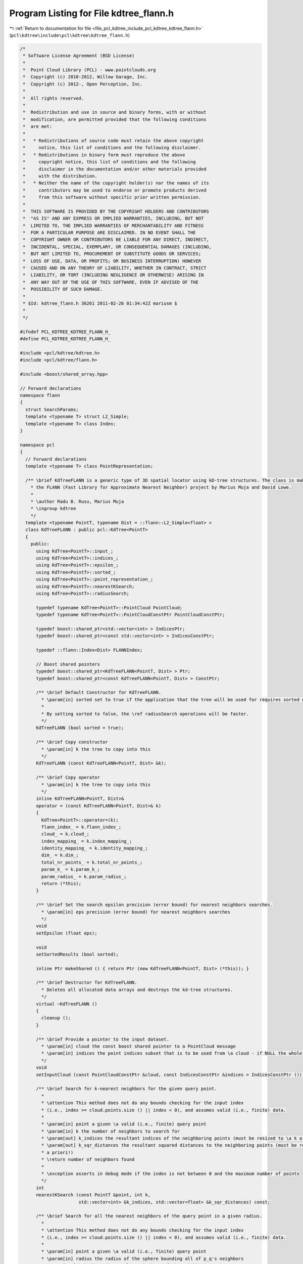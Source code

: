 
.. _program_listing_file_pcl_kdtree_include_pcl_kdtree_kdtree_flann.h:

Program Listing for File kdtree_flann.h
=======================================

|exhale_lsh| :ref:`Return to documentation for file <file_pcl_kdtree_include_pcl_kdtree_kdtree_flann.h>` (``pcl\kdtree\include\pcl\kdtree\kdtree_flann.h``)

.. |exhale_lsh| unicode:: U+021B0 .. UPWARDS ARROW WITH TIP LEFTWARDS

.. code-block:: cpp

   /*
    * Software License Agreement (BSD License)
    *
    *  Point Cloud Library (PCL) - www.pointclouds.org
    *  Copyright (c) 2010-2012, Willow Garage, Inc.
    *  Copyright (c) 2012-, Open Perception, Inc.
    *
    *  All rights reserved.
    *
    *  Redistribution and use in source and binary forms, with or without
    *  modification, are permitted provided that the following conditions
    *  are met:
    *
    *   * Redistributions of source code must retain the above copyright
    *     notice, this list of conditions and the following disclaimer.
    *   * Redistributions in binary form must reproduce the above
    *     copyright notice, this list of conditions and the following
    *     disclaimer in the documentation and/or other materials provided
    *     with the distribution.
    *   * Neither the name of the copyright holder(s) nor the names of its
    *     contributors may be used to endorse or promote products derived
    *     from this software without specific prior written permission.
    *
    *  THIS SOFTWARE IS PROVIDED BY THE COPYRIGHT HOLDERS AND CONTRIBUTORS
    *  "AS IS" AND ANY EXPRESS OR IMPLIED WARRANTIES, INCLUDING, BUT NOT
    *  LIMITED TO, THE IMPLIED WARRANTIES OF MERCHANTABILITY AND FITNESS
    *  FOR A PARTICULAR PURPOSE ARE DISCLAIMED. IN NO EVENT SHALL THE
    *  COPYRIGHT OWNER OR CONTRIBUTORS BE LIABLE FOR ANY DIRECT, INDIRECT,
    *  INCIDENTAL, SPECIAL, EXEMPLARY, OR CONSEQUENTIAL DAMAGES (INCLUDING,
    *  BUT NOT LIMITED TO, PROCUREMENT OF SUBSTITUTE GOODS OR SERVICES;
    *  LOSS OF USE, DATA, OR PROFITS; OR BUSINESS INTERRUPTION) HOWEVER
    *  CAUSED AND ON ANY THEORY OF LIABILITY, WHETHER IN CONTRACT, STRICT
    *  LIABILITY, OR TORT (INCLUDING NEGLIGENCE OR OTHERWISE) ARISING IN
    *  ANY WAY OUT OF THE USE OF THIS SOFTWARE, EVEN IF ADVISED OF THE
    *  POSSIBILITY OF SUCH DAMAGE.
    *
    * $Id: kdtree_flann.h 36261 2011-02-26 01:34:42Z mariusm $
    *
    */
   
   #ifndef PCL_KDTREE_KDTREE_FLANN_H_
   #define PCL_KDTREE_KDTREE_FLANN_H_
   
   #include <pcl/kdtree/kdtree.h>
   #include <pcl/kdtree/flann.h>
   
   #include <boost/shared_array.hpp>
   
   // Forward declarations
   namespace flann
   {
     struct SearchParams;
     template <typename T> struct L2_Simple;
     template <typename T> class Index;
   }
   
   namespace pcl
   {
     // Forward declarations
     template <typename T> class PointRepresentation;
   
     /** \brief KdTreeFLANN is a generic type of 3D spatial locator using kD-tree structures. The class is making use of
       * the FLANN (Fast Library for Approximate Nearest Neighbor) project by Marius Muja and David Lowe.
       *
       * \author Radu B. Rusu, Marius Muja
       * \ingroup kdtree 
       */
     template <typename PointT, typename Dist = ::flann::L2_Simple<float> >
     class KdTreeFLANN : public pcl::KdTree<PointT>
     {
       public:
         using KdTree<PointT>::input_;
         using KdTree<PointT>::indices_;
         using KdTree<PointT>::epsilon_;
         using KdTree<PointT>::sorted_;
         using KdTree<PointT>::point_representation_;
         using KdTree<PointT>::nearestKSearch;
         using KdTree<PointT>::radiusSearch;
   
         typedef typename KdTree<PointT>::PointCloud PointCloud;
         typedef typename KdTree<PointT>::PointCloudConstPtr PointCloudConstPtr;
   
         typedef boost::shared_ptr<std::vector<int> > IndicesPtr;
         typedef boost::shared_ptr<const std::vector<int> > IndicesConstPtr;
   
         typedef ::flann::Index<Dist> FLANNIndex;
   
         // Boost shared pointers
         typedef boost::shared_ptr<KdTreeFLANN<PointT, Dist> > Ptr;
         typedef boost::shared_ptr<const KdTreeFLANN<PointT, Dist> > ConstPtr;
   
         /** \brief Default Constructor for KdTreeFLANN.
           * \param[in] sorted set to true if the application that the tree will be used for requires sorted nearest neighbor indices (default). False otherwise. 
           *
           * By setting sorted to false, the \ref radiusSearch operations will be faster.
           */
         KdTreeFLANN (bool sorted = true);
   
         /** \brief Copy constructor
           * \param[in] k the tree to copy into this
           */
         KdTreeFLANN (const KdTreeFLANN<PointT, Dist> &k);
   
         /** \brief Copy operator
           * \param[in] k the tree to copy into this
           */ 
         inline KdTreeFLANN<PointT, Dist>&
         operator = (const KdTreeFLANN<PointT, Dist>& k)
         {
           KdTree<PointT>::operator=(k);
           flann_index_ = k.flann_index_;
           cloud_ = k.cloud_;
           index_mapping_ = k.index_mapping_;
           identity_mapping_ = k.identity_mapping_;
           dim_ = k.dim_;
           total_nr_points_ = k.total_nr_points_;
           param_k_ = k.param_k_;
           param_radius_ = k.param_radius_;
           return (*this);
         }
   
         /** \brief Set the search epsilon precision (error bound) for nearest neighbors searches.
           * \param[in] eps precision (error bound) for nearest neighbors searches
           */
         void
         setEpsilon (float eps);
   
         void 
         setSortedResults (bool sorted);
         
         inline Ptr makeShared () { return Ptr (new KdTreeFLANN<PointT, Dist> (*this)); } 
   
         /** \brief Destructor for KdTreeFLANN. 
           * Deletes all allocated data arrays and destroys the kd-tree structures. 
           */
         virtual ~KdTreeFLANN ()
         {
           cleanup ();
         }
   
         /** \brief Provide a pointer to the input dataset.
           * \param[in] cloud the const boost shared pointer to a PointCloud message
           * \param[in] indices the point indices subset that is to be used from \a cloud - if NULL the whole cloud is used
           */
         void 
         setInputCloud (const PointCloudConstPtr &cloud, const IndicesConstPtr &indices = IndicesConstPtr ());
   
         /** \brief Search for k-nearest neighbors for the given query point.
           * 
           * \attention This method does not do any bounds checking for the input index
           * (i.e., index >= cloud.points.size () || index < 0), and assumes valid (i.e., finite) data.
           * 
           * \param[in] point a given \a valid (i.e., finite) query point
           * \param[in] k the number of neighbors to search for
           * \param[out] k_indices the resultant indices of the neighboring points (must be resized to \a k a priori!)
           * \param[out] k_sqr_distances the resultant squared distances to the neighboring points (must be resized to \a k 
           * a priori!)
           * \return number of neighbors found
           * 
           * \exception asserts in debug mode if the index is not between 0 and the maximum number of points
           */
         int 
         nearestKSearch (const PointT &point, int k, 
                         std::vector<int> &k_indices, std::vector<float> &k_sqr_distances) const;
   
         /** \brief Search for all the nearest neighbors of the query point in a given radius.
           * 
           * \attention This method does not do any bounds checking for the input index
           * (i.e., index >= cloud.points.size () || index < 0), and assumes valid (i.e., finite) data.
           * 
           * \param[in] point a given \a valid (i.e., finite) query point
           * \param[in] radius the radius of the sphere bounding all of p_q's neighbors
           * \param[out] k_indices the resultant indices of the neighboring points
           * \param[out] k_sqr_distances the resultant squared distances to the neighboring points
           * \param[in] max_nn if given, bounds the maximum returned neighbors to this value. If \a max_nn is set to
           * 0 or to a number higher than the number of points in the input cloud, all neighbors in \a radius will be
           * returned.
           * \return number of neighbors found in radius
           *
           * \exception asserts in debug mode if the index is not between 0 and the maximum number of points
           */
         int 
         radiusSearch (const PointT &point, double radius, std::vector<int> &k_indices,
                       std::vector<float> &k_sqr_distances, unsigned int max_nn = 0) const;
   
       private:
         /** \brief Internal cleanup method. */
         void 
         cleanup ();
   
         /** \brief Converts a PointCloud to the internal FLANN point array representation. Returns the number
           * of points.
           * \param cloud the PointCloud 
           */
         void 
         convertCloudToArray (const PointCloud &cloud);
   
         /** \brief Converts a PointCloud with a given set of indices to the internal FLANN point array
           * representation. Returns the number of points.
           * \param[in] cloud the PointCloud data
           * \param[in] indices the point cloud indices
          */
         void 
         convertCloudToArray (const PointCloud &cloud, const std::vector<int> &indices);
   
       private:
         /** \brief Class getName method. */
         virtual std::string 
         getName () const { return ("KdTreeFLANN"); }
   
         /** \brief A FLANN index object. */
         boost::shared_ptr<FLANNIndex> flann_index_;
   
         /** \brief Internal pointer to data. */
         boost::shared_array<float> cloud_;
         
         /** \brief mapping between internal and external indices. */
         std::vector<int> index_mapping_;
         
         /** \brief whether the mapping bwwteen internal and external indices is identity */
         bool identity_mapping_;
   
         /** \brief Tree dimensionality (i.e. the number of dimensions per point). */
         int dim_;
   
         /** \brief The total size of the data (either equal to the number of points in the input cloud or to the number of indices - if passed). */
         int total_nr_points_;
   
         /** \brief The KdTree search parameters for K-nearest neighbors. */
         ::flann::SearchParams param_k_;
   
         /** \brief The KdTree search parameters for radius search. */
         ::flann::SearchParams param_radius_;
     };
   }
   
   #ifdef PCL_NO_PRECOMPILE
   #include <pcl/kdtree/impl/kdtree_flann.hpp>
   #endif
   
   #endif

